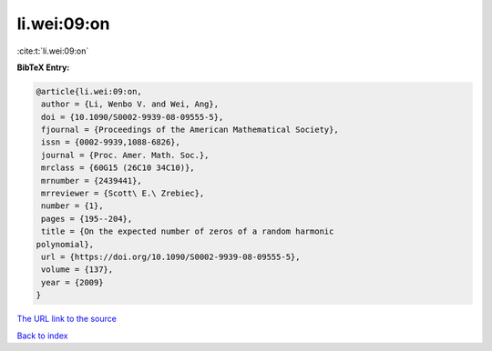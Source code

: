 li.wei:09:on
============

:cite:t:`li.wei:09:on`

**BibTeX Entry:**

.. code-block:: bibtex

   @article{li.wei:09:on,
    author = {Li, Wenbo V. and Wei, Ang},
    doi = {10.1090/S0002-9939-08-09555-5},
    fjournal = {Proceedings of the American Mathematical Society},
    issn = {0002-9939,1088-6826},
    journal = {Proc. Amer. Math. Soc.},
    mrclass = {60G15 (26C10 34C10)},
    mrnumber = {2439441},
    mrreviewer = {Scott\ E.\ Zrebiec},
    number = {1},
    pages = {195--204},
    title = {On the expected number of zeros of a random harmonic
   polynomial},
    url = {https://doi.org/10.1090/S0002-9939-08-09555-5},
    volume = {137},
    year = {2009}
   }
`The URL link to the source <ttps://doi.org/10.1090/S0002-9939-08-09555-5}>`_


`Back to index <../By-Cite-Keys.html>`_
